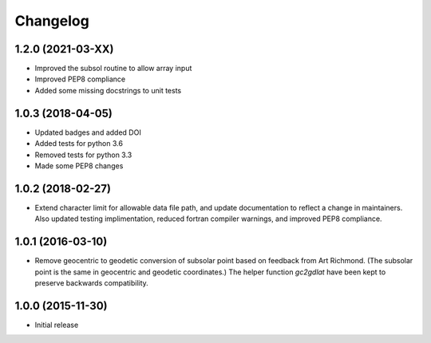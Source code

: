 
Changelog
=========

1.2.0 (2021-03-XX)
------------------
* Improved the subsol routine to allow array input
* Improved PEP8 compliance
* Added some missing docstrings to unit tests


1.0.3 (2018-04-05)
-----------------------------------------
* Updated badges and added DOI
* Added tests for python 3.6
* Removed tests for python 3.3
* Made some PEP8 changes

1.0.2 (2018-02-27)
-----------------------------------------

* Extend character limit for allowable data file path, and update documentation
  to reflect a change in maintainers.  Also updated testing implimentation,
  reduced fortran compiler warnings, and improved PEP8 compliance.

1.0.1 (2016-03-10)
-----------------------------------------

* Remove geocentric to geodetic conversion of subsolar point based on feedback
  from Art Richmond. (The subsolar point is the same in geocentric and geodetic
  coordinates.) The helper function `gc2gdlat` have been kept to preserve
  backwards compatibility.


1.0.0 (2015-11-30)
-----------------------------------------

* Initial release
